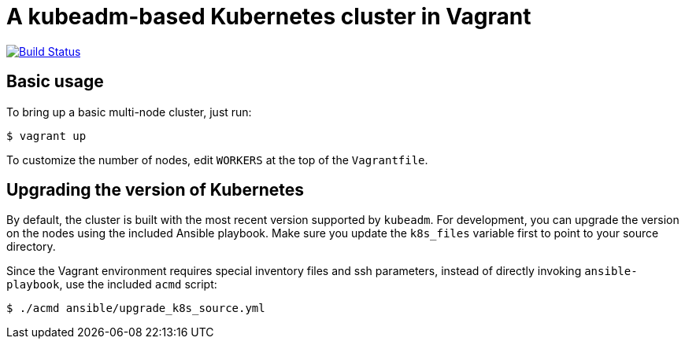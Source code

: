 = A kubeadm-based Kubernetes cluster in Vagrant

image:https://travis-ci.com/JohnStrunk/k8s-cluster.svg?branch=master["Build Status", link="https://travis-ci.com/JohnStrunk/k8s-cluster"]

== Basic usage
To bring up a basic multi-node cluster, just run:

[source, bash]
----
$ vagrant up
----

To customize the number of nodes, edit `WORKERS` at the top of the
`Vagrantfile`.

== Upgrading the version of Kubernetes

By default, the cluster is built with the most recent version supported by
`kubeadm`. For development, you can upgrade the version on the nodes using the
included Ansible playbook. Make sure you update the `k8s_files` variable first
to point to your source directory.

Since the Vagrant environment requires special inventory files and ssh
parameters, instead of directly invoking `ansible-playbook`, use the included
`acmd` script:

[source, bash]
----
$ ./acmd ansible/upgrade_k8s_source.yml
----
